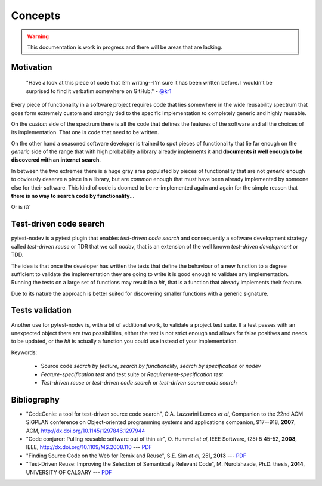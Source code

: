 
Concepts
========

.. warning:: This documentation is work in progress and there will be areas that are lacking.

Motivation
----------

    "Have a look at this piece of code that I?m writing--I'm sure it has been written before.
    I wouldn't be surprised to find it verbatim somewhere on GitHub." - `@kr1 <https://github.com/kr1>`_

Every piece of functionality in a software project
requires code that lies somewhere in the wide reusability spectrum that goes
form extremely custom and strongly tied to the specific implementation
to completely generic and highly reusable.

On the *custom* side of the spectrum there is all the code that defines the
features of the software and all the choices of its implementation. That one is code that need
to be written.

On the other hand a seasoned software developer is trained to spot
pieces of functionality that lie far enough on the *generic* side of the range
that with high probability a library already implements it
**and documents it well enough to be discovered with an internet search**.

In between the two extremes there is a huge gray area populated by pieces of functionality
that are not *generic* enough to obviously deserve a place in a library, but are
*common* enough that must have been already implemented by someone else for their
software. This kind of code is doomed to be re-implemented again and again
for the simple reason that **there is no way to search code by functionality**...

Or is it?


Test-driven code search
-----------------------

pytest-nodev is a pytest plugin that enables *test-driven code search* and
consequently a software development strategy called
*test-driven reuse* or TDR that we call *nodev*,
that is an extension of the well known *test-driven development* or TDD.

The idea is that once the developer has written the tests that define the behaviour of a new
function to a degree sufficient to validate the implementation they are going to write
it is good enough to validate
any implementation. Running the tests on a large set of functions may result in a *hit*, that is
a function that already implements their feature.

Due to its nature the approach is better suited for discovering smaller functions
with a generic signature.


Tests validation
----------------

Another use for pytest-nodev is, with a bit of additional work, to validate a project test suite.
If a test passes with an unexpected object there are two possibilities,
either the test is not strict enough and allows for false positives and needs to be updated,
or the *hit* is actually a function you could use instead of your implementation.


Keywords:

 * Source code *search by feature*, *search by functionality*, *search by specification* or *nodev*
 * *Feature-specification test* and test suite or *Requirement-specification test*
 * *Test-driven reuse* or *test-driven code search* or *test-driven source code search*


Bibliography
------------

- "CodeGenie: a tool for test-driven source code search", O.A. Lazzarini Lemos *et al*,
  Companion to the 22nd ACM SIGPLAN conference on Object-oriented programming systems and applications companion,
  917--918, **2007**, ACM, http://dx.doi.org/10.1145/1297846.1297944

- "Code conjurer: Pulling reusable software out of thin air", O. Hummel *et al*,
  IEEE Software, (25) 5 45-52, **2008**, IEEE, http://dx.doi.org/10.1109/MS.2008.110 ---
  `PDF <http://cosc612.googlecode.com/svn/Research%20Paper/Code%20Conjurer.pdf>`__

- "Finding Source Code on the Web for Remix and Reuse", S.E. Sim *et al*, 251, **2013** ---
  `PDF <http://citeseerx.ist.psu.edu/viewdoc/download?doi=10.1.1.308.2645&rep=rep1&type=pdf>`__

- "Test-Driven Reuse: Improving the Selection of Semantically Relevant Code", M. Nurolahzade,
  Ph.D. thesis, **2014**, UNIVERSITY OF CALGARY ---
  `PDF <http://lsmr.org/docs/nurolahzade_phd_2014.pdf>`__
